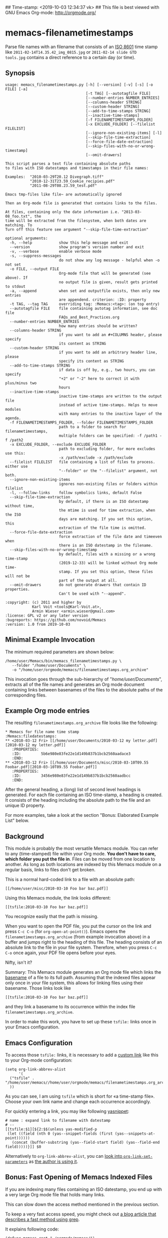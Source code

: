 ## Time-stamp: <2019-10-03 12:34:37 vk>
## This file is best viewed with GNU Emacs Org-mode: http://orgmode.org/

* memacs-filenametimestamps

Parse file names with an filename that consists of an [[http://www.cl.cam.ac.uk/~mgk25/iso-time.html][ISO 8601]] time
stamp like =2011-02-14T14.35.42_img_0815.jpg= or =2011-02-14 slide GTD
tools.jpg= contains a direct reference to a certain day (or time).

** Synopsis

# #+BEGIN_SRC sh :results output
# PYTHONPATH=$HOME/src/memacs $HOME/src/memacs/bin/memacs_filenametimestamps.py --help
# #+END_SRC

#+begin_example
usage: memacs_filenametimestamps.py [-h] [--version] [-v] [-s] [-o FILE] [-a]
                                    [-t TAG] [--autotagfile FILE]
                                    [--number-entries NUMBER_ENTRIES]
                                    [--columns-header STRING]
                                    [--custom-header STRING]
                                    [--add-to-time-stamps STRING]
                                    [--inactive-time-stamps]
                                    [-f FILENAMETIMESTAMPS_FOLDER]
                                    [-x EXCLUDE_FOLDER] [--filelist FILELIST]
                                    [--ignore-non-existing-items] [-l]
                                    [--skip-file-time-extraction]
                                    [--force-file-date-extraction]
                                    [--skip-files-with-no-or-wrong-timestamp]
                                    [--omit-drawers]

This script parses a text file containing absolute paths
to files with ISO datestamps and timestamps in their file names:

Examples:  "2010-03-29T20.12 Divegraph.tiff"
           "2010-12-31T23.59_Cookie_recipies.pdf"
           "2011-08-29T08.23.59_test.pdf"

Emacs tmp-files like file~ are automatically ignored

Then an Org-mode file is generated that contains links to the files.

At files, containing only the date information i.e. "2013-03-08_foo.txt", the
time will be extracted from the filesystem, when both dates are matching. To
Turn off this feature see argument "--skip-file-time-extraction"

optional arguments:
  -h, --help            show this help message and exit
  --version             show program's version number and exit
  -v, --verbose         enable verbose mode
  -s, --suppress-messages
                        do not show any log message - helpful when -o not set
  -o FILE, --output FILE
                        Org-mode file that will be generated (see above). If
                        no output file is given, result gets printed to stdout
  -a, --append          when set and outputfile exists, then only new entries
                        are appendend. criterion: :ID: property
  -t TAG, --tag TAG     overriding tag: :Memacs:<tag>: (on top entry)
  --autotagfile FILE    file containing autotag information, see doc file
                        FAQs_and_Best_Practices.org
  --number-entries NUMBER_ENTRIES
                        how many entries should be written?
  --columns-header STRING
                        if you want to add an #+COLUMNS header, please specify
                        its content as STRING
  --custom-header STRING
                        if you want to add an arbitrary header line, please
                        specify its content as STRING
  --add-to-time-stamps STRING
                        if data is off by, e.g., two hours, you can specify
                        "+2" or "-2" here to correct it with plus/minus two
                        hours
  --inactive-time-stamps
                        inactive time-stamps are written to the output file
                        instead of active time-stamps. Helps to move modules
                        with many entries to the inactive layer of the agenda.
  -f FILENAMETIMESTAMPS_FOLDER, --folder FILENAMETIMESTAMPS_FOLDER
                        path to a folder to search for filenametimestamps,
                        multiple folders can be specified: -f /path1 -f /path2
  -x EXCLUDE_FOLDER, --exclude EXCLUDE_FOLDER
                        path to excluding folder, for more excludes use this:
                        -x /path/exclude -x /path/exclude
  --filelist FILELIST   file containing a list of files to process. either use
                        "--folder" or the "--filelist" argument, not both.
  --ignore-non-existing-items
                        ignores non-existing files or folders within filelist
  -l, --follow-links    follow symbolics links, default False
  --skip-file-time-extraction
                        by default, if there is an ISO datestamp without time,
                        the mtime is used for time extraction, when the ISO
                        days are matching. If you set this option, this
                        extraction of the file time is omitted.
  --force-file-date-extraction
                        force extraction of the file date and timeeven when
                        there is an ISO datestamp in the filename.
  --skip-files-with-no-or-wrong-timestamp
                        by default, files with a missing or a wrong time-stamp
                        (2019-12-33) will be linked without Org mode time-
                        stamp. If you set this option, these files will not be
                        part of the output at all.
  --omit-drawers        do not generate drawers that contain ID properties.
                        Can't be used with "--append".

:copyright: (c) 2011 and higher by
            Karl Voit <tools@Karl-Voit.at>,
            Armin Wieser <armin.wieser@gmail.com>
:license: GPL v2 or any later version
:bugreports: https://github.com/novoid/Memacs
:version: 1.0 from 2019-10-03
#+end_example

** Minimal Example Invocation

The minimum required parameters are shown below:

: /home/user/Memacs/bin/memacs_filenametimestamps.py \
:    --folder "/home/user/Documents" \
:    -o "/home/user/orgmode/memacs/filenametimestamps.org_archive"

This invocation goes through the sub-hierarchy of
"/home/user/Documents/", extracts all of the file names and generates
an Org mode document containing links between basenames of the files
to the absolute paths of the corresponding files.

** Example Org mode entries

The resulting =filenametimestamps.org_archive= file looks like the
following:

: * Memacs for file name time stamp                      :Memacs:filedatestamps:
: ** <2010-03-12 Fri> [[/home/user/Documents/2010-03-12 my letter.pdf][2010-03-12 my letter.pdf]]
:    :PROPERTIES:
:    :ID:         5b6e980e83fe22e1d149b837b1bcb2560aadace3
:    :END:
: ** <2010-03-12 Fri> [[/home/user/Documents/misc/2010-03-10T09.55 Foobar.pdf][2010-03-10T09.55 Foobar.pdf]]
:    :PROPERTIES:
:    :ID:         3456e980e83fe22e1d149b837b1bcb2560aadbcc
:    :END:

After the general heading, a (long) list of second level headings is
generated. For each file containing an ISO time-stamp, a heading is
created. It consists of the heading including the absolute path to the
file and an unique ID property.

For more examples, take a look at the section "Bonus: Elaborated
Example List" below.

** Background

This module is probably the most versatile Memacs module. You can
refer to any (time-stamped) file within your Org mode. *You don't have
to care, which folder you put the file in*. Files can be moved from
one location to another. As long as both locations are indexed by this
Memacs module on a regular basis, links to files don't get broken.

This is a normal hard-coded link to a file with an absolute path:

: [[/home/user/misc/2010-03-10 Foo bar baz.pdf]]

Using this Memacs module, the link looks different:

: [[tsfile:2010-03-10 Foo bar baz.pdf]]

You recognize easily that the path is missing.

When you want to open the PDF file, you put the cursor on the link and
press =C-c C-o= (for =org-open-at-point()=). Emacs opens the
=filenametimestamps.org_archive= (from example invocation above) in a
buffer and jumps right to the heading of this file. The heading
consists of an absolute link to the file in your file system.
Therefore, when you press =C-c C-o= once again, your PDF file opens
before your eyes.

Nifty, isn't it?

Summary: This Memacs module generates an Org mode file which links the
[[https://en.wikipedia.org/wiki/Basename][basename]] of a file to its full path. Assuming that the indexed files
appear only once in your file system, this allows for linking files
using their basename. Those links look like
: [[tsfile:2010-03-10 Foo bar baz.pdf]]
and they link a basename to its occurrence within the index file
=filenametimestamps.org_archive=.

In order to make this work, you have to set up these =tsfile:= links
once in your Emacs configuration.

** Emacs Configuration

To access those =tsfile:= links, it is necessary to add a [[https://orgmode.org/manual/Link-abbreviations.html][custom link]]
like this to your Org-mode configuration:

: (setq org-link-abbrev-alist
:       '(
: 	("tsfile" . "/home/user/memacs//home/user/orgmode/memacs/filenametimestamps.org_archive::/\*.*%s/")
: 	))

As you can see, I am using =tsfile= which is short for «a time-stamp
file». Choose your own link name and change each occurrence
accordingly.

For quickly entering a link, you may like following [[http://emacswiki.org/emacs/Yasnippet][yasnippet]]:

: # name : expand link to filename with datestamp
: # --
: [[tsfile:$1][${2:$$(unless yas-modified-p
:  (let ((field (nth 0 (yas--snippet-fields (first (yas--snippets-at-point))))))
:    (concat (buffer-substring (yas--field-start field) (yas--field-end field)))))}]] $0

Alternatively to =org-link-abbrev-alist=, you can [[https://orgmode.org/manual/Adding-Hyperlink-Types.html][look into
=org-link-set-parameters=]] as [[https://github.com/novoid/dot-emacs/blob/master/config.org][the author is using it]].

** Bonus: Fast Opening of Memacs Indexed Files

If you are indexing many files containing an ISO datestamp, you end up
with a very large Org mode file that holds many links.

This can slow down the access method mentioned in the previous section.

To keep a very fast access speed, you might check out [[http://karl-voit.at/2017/01/01/memacs-grep/][a blog article
that describes a fast method using grep]].

It explains following code:

#+BEGIN_SRC elisp
(defvar memacs-root "~/orgmode/memacs/")
(defvar memacs-file-pattern "filenametimestamps.org_archive") ;; also possible: "*.org"

;; by John Kitchin
(defun my-handle-tsfile-link (querystring)
  ;; get a list of hits
  (let ((queryresults (split-string
                       (s-trim
                        (shell-command-to-string
                         (concat
                          "grep \""
                          querystring
                          "\" "
                          (concat memacs-root memacs-file-pattern))))
                       "\n" t)))
    ;; check length of list (number of lines)
    (cond
     ((= 0 (length queryresults))
      ;; edge case: empty query result
      (message "Sorry, no results found for query: %s" querystring))
     (t
      (with-temp-buffer
        (insert (if (= 1 (length queryresults))
                    (car queryresults)
                  (completing-read "Choose: " queryresults)))
        (org-mode)
        (goto-char (point-min))
        (org-next-link)
        (org-open-at-point))))))

(org-link-set-parameters
 "tsfile"
 :follow (lambda (path) (my-handle-tsfile-link path))
 :help-echo "Opens the linked file with your default application")
#+END_SRC

** Bonus: Elaborated Example List

This list of examples explains most command line parameters of this
module.

*** Normal Cases

file =/path/2019-10-03T09.55.12 foo.txt= results in:

: ** <2019-10-03 Thu 09:55> [[file:/path/2019-10-03T09.55.12 foo.txt][2019-10-03T09.55.12 foo.txt]]

A normal ISO timestamp with date and time including seconds.

---------

file =/path/2019-10-03T09.55 foo.txt= results in:

: ** <2019-10-03 Thu 09:55> [[file:/path/2019-10-03T09.55 foo.txt][2019-10-03T09.55 foo.txt]]

This is similar to the previous file but lacks the seconds within its
time-stamp.

---------

file =/path/2019-10-03 foo.txt= results in:

: ** <2019-10-03 Thu> [[file:/path/2019-10-03 foo.txt][2019-10-03 foo.txt]]

When the whole time-part is missing, the date-stamp part is used to
link to the day instead of a time.

---------

file =/path/foo.txt= results in:

: ** [[file:/path/foo.txt][foo.txt]]

If you don't want these entries, choose the
=--skip-files-with-no-or-wrong-timestamp= option.

*** Drawers

The examples above refer only to the heading itself. The optional
drawer is discussed in this section.

Following call ...

: /home/user/Memacs/bin/memacs_filenametimestamps.py \
:    --folder "/home/user/Documents" \
:    -o "/home/user/orgmode/memacs/filenametimestamps.org_archive"

... ends up with files like this:

: ## -*- coding: utf-8 mode: org -*-
: ## this file is generated by /home/vk/src/memacs/bin/memacs_filenametimestamps.py. Any modification will be overwritten upon next invocation!
: ## To add this file to your org-agenda files open the stub file  (file.org) not this file(file.org_archive) with emacs and do following: M-x org-agenda-file-to-front
: * Memacs for file name time stamp          :Memacs:filedatestamps:
: ** <2019-10-03 Thu 09:55> [[file:/path/2019-10-03T09.55.12 foo.txt][2019-10-03T09.55.12 foo.txt]]
:   :PROPERTIES:
:   :ID:         ea9d4e49104ba07b06271daff2b90bbff0479b38
:   :END:
: [...]
: ** <2019-12-31 Tue> [[file:/home/user/2019-12-31 a mountain.jpg][2019-12-31 a mountain.jpg]]
:    :PROPERTIES:
:    :ID:         cce4cc1b30d3a3973f46a086ba25b8a01dbca9ea
:    :END:
: * successfully parsed 15 entries by /home/vk/src/memacs/bin/memacs_filenametimestamps.py at [2019-10-03 Thu 00:18] in ~0.009874s .

The drawers contain unique hashes for the files. They are mandatory
for the parameter =--append= in order to compare existing entries with
the new entries to append.

If you do re-generate the index without appending, you don't need
these IDs. In order to save time and disk space, you may choose to add
the parameter =--omit-drawers=.

: /home/user/Memacs/bin/memacs_filenametimestamps.py \
:    --omit-drawers \
:    --folder "/home/user/Documents" \
:    -o "/home/user/orgmode/memacs/filenametimestamps.org_archive"

This would then result in following example with missing drawers:

: ## -*- coding: utf-8 mode: org -*-
: ## this file is generated by /home/vk/src/memacs/bin/memacs_filenametimestamps.py. Any modification will be overwritten upon next invocation!
: ## To add this file to your org-agenda files open the stub file  (file.org) not this file(file.org_archive) with emacs and do following: M-x org-agenda-file-to-front
: * Memacs for file name time stamp          :Memacs:filedatestamps:
: ** <2019-10-03 Thu 09:55> [[file:/path/2019-10-03T09.55.12 foo.txt][2019-10-03T09.55.12 foo.txt]]
: [...]
: ** <2019-12-31 Tue> [[file:/home/user/2019-12-31 a mountain.jpg][2019-12-31 a mountain.jpg]]
: * successfully parsed 15 entries by /home/vk/src/memacs/bin/memacs_filenametimestamps.py at [2019-10-03 Thu 00:18] in ~0.009874s .

*** Header

Applying the parameters =--columns-header STRING= as well as
=--custom-header= changes the result like this:

: /home/user/Memacs/bin/memacs_filenametimestamps.py \
:    --columns-header "%30ID" \
:    --custom-header "This is my precious memacs index of my files." \
:    --omit-drawers \
:    --folder "/home/user/Documents" \
:    -o "/home/user/orgmode/memacs/filenametimestamps.org_archive"

: ## -*- coding: utf-8 mode: org -*-
: ## this file is generated by /home/vk/src/memacs/bin/memacs_filenametimestamps.py. Any modification will be overwritten upon next invocation!
: ## To add this file to your org-agenda files open the stub file  (file.org) not this file(file.org_archive) with emacs and do following: M-x org-agenda-file-to-front
: #+COLUMNS: %30ID
: This is my precious memacs index of my files.
: * Memacs for file name time stamp          :Memacs:filedatestamps:
: [...]

If you need overwrite the default tag =filedatestamps=, you can do so
using the =--tag= parameter:

: /home/user/Memacs/bin/memacs_filenametimestamps.py \
:    --tag "files:memacs" \
:    --omit-drawers \
:    --folder "/home/user/Documents" \
:    -o "/home/user/orgmode/memacs/filenametimestamps.org_archive"

: ## -*- coding: utf-8 mode: org -*-
: ## this file is generated by /home/vk/src/memacs/bin/memacs_filenametimestamps.py. Any modification will be overwritten upon next invocation!
: ## To add this file to your org-agenda files open the stub file  (file.org) not this file(file.org_archive) with emacs and do following: M-x org-agenda-file-to-front
: * Memacs for file name time stamp          :Memacs:files:memacs:
: ** <2019-10-03 Thu 09:55> [[file:/path/2019-10-03T09.55.12 foo.txt][2019-10-03T09.55.12 foo.txt]]
: [...]

With the usual [[https://orgmode.org/manual/Tag-inheritance.html][tag inheritance]], any entry gets assigned to these tags.

*** Org Mode Time-Stamps

If you - for some reason - need to shift the time-stamps of the Org
mode part, you may use the =--add-to-time-stamps= parameter. If you
would like to switch to inactive time-stamps as well, you may use
=--inactive-time-stamps=.

: /home/user/Memacs/bin/memacs_filenametimestamps.py \
:    --add-to-time-stamps "+2" \
:    --inactive-time-stamps \
:    --omit-drawers \
:    --folder "/home/user/Documents" \
:    -o "/home/user/orgmode/memacs/filenametimestamps.org_archive"

: ## -*- coding: utf-8 mode: org -*-
: ## this file is generated by /home/vk/src/memacs/bin/memacs_filenametimestamps.py. Any modification will be overwritten upon next invocation!
: ## To add this file to your org-agenda files open the stub file  (file.org) not this file(file.org_archive) with emacs and do following: M-x org-agenda-file-to-front
: * Memacs for file name time stamp          :Memacs:filedatestamps:
: ** [2019-10-03 Thu 11:55] [[file:/path/2019-10-03T09.55.12 foo.txt][2019-10-03T09.55.12 foo.txt]]
: [...]
: ** [2019-12-31 Tue] [[file:/home/user/2019-12-31 a mountain.jpg][2019-12-31 a mountain.jpg]]
: * successfully parsed 15 entries by /home/vk/src/memacs/bin/memacs_filenametimestamps.py at [2019-10-03 Thu 00:18] in ~0.009874s .

*** Use Pre-Generated File List Instead of Scanning Folders

If you need to pre-process the list of files to be indexed for some
reason, you may want to use a different approach. Instead of letting
this module scanning your file system, you might choose to use =find=
or a similar tool.

The author is using following approach:

: find /home/user -name '[12][0-9][0-9][0-9]-[01][0-9]-[0123][0-9]*' -type f | \
:    egrep -v '(tagtrees|filetags_tagfilter|/restricted/|testdata)' > /tmp/memacs-files-tmp && \
:    /home/user/Memacs/bin/memacs_filenametimestamps.py \
:         --filelist /tmp/memacs-files-tmp \
:         --omit-drawers \
:         --skip-files-with-no-or-wrong-timestamp \
:         -o /home/user/org/memacs/files.org_archive

This allows for a more fine-grained pre-processing. In this example,
all paths and files with certain strings are ignored (=egrep -v=) in
the output.

*** Where This Module Becomes Clever

This module has some built-in hidden gems for some situations.

-------------------

file =/path/2019-10-03 foo.txt= may result in:

: ** <2019-10-03 Thu 09:55> [[file:/path/2019-10-03 foo.txt][2019-10-03 foo.txt]]

By default, this module adds the modification time as time-stamp if
and only if the ISO datestamp within the file name reflects the day
from the modification time. So if you save a file on the same day that
is shown in its ISO datestamp, this module assumes that it's good to
give you more details on the time.

If you do not like this behavior, you can disable this mechanism by
choosing the parameter =--skip-file-time-extraction=.

Another example where a time-stamp appears in the Org mode time-stamp
when the file name doesn't contain this time-stamp is, when you choose
the option =--force-file-date-extraction=. In /any/ case, this module
then overrides any existing or non existing date- or time-stamp within
the file name and uses the modification time of the file in order to
generate the Org mode time-stamp.

If you don't want to have files in your index who do not feature a
date- or time-stamp in their file name, you may want to choose the
option =--skip-files-with-no-or-wrong-timestamp=.

-----------

file =/path/2019-10-03 foo.txt= may result in:

: ** <2019-11-15 Thu 12:31> [[file:/path/2019-10-03 foo.txt][2019-10-03 foo.txt]]

You might already have guessed: if you are using
=--force-file-date-extraction= and the modification time differs from
the file name ISO date-stamp, this might result in completely
different Org mode time-stamps.

----------

file =/path/2019-10-32 foo.txt= may result in:

: ** [[file:/path/2019-10-32 foo.txt][2019-10-32 foo.txt]]

As the day "32" does not exist in any month, there is no Org mode
time-stamp at all. You can skip those files when using the
=--skip-files-with-no-or-wrong-timestamp= option.

If a date-stamp is OK but the time-stamp has, e.g., =23.59.63=, it is
handled similar.

---------

file =/path/2019-10 foo.txt= results in:

: ** [[file:/path/2019-10-01 foo.txt][2019-10-01 foo.txt]]

If your file name date-stamp is missing the day of the month, this
module assumes the first day of this month in order to generate a
proper Org mode date-stamp.

** Bonus: External Tools Using This Memacs Index: lazyblorg (Blogging)

The blogging framework [[https://github.com/novoid/lazyblorg/][lazyblorg]] is using the index file resulting
from this Memacs module for [[https://github.com/novoid/lazyblorg/wiki/Images#embedding-tsfile-image-files][linking to image files]] without worrying
about their location.
